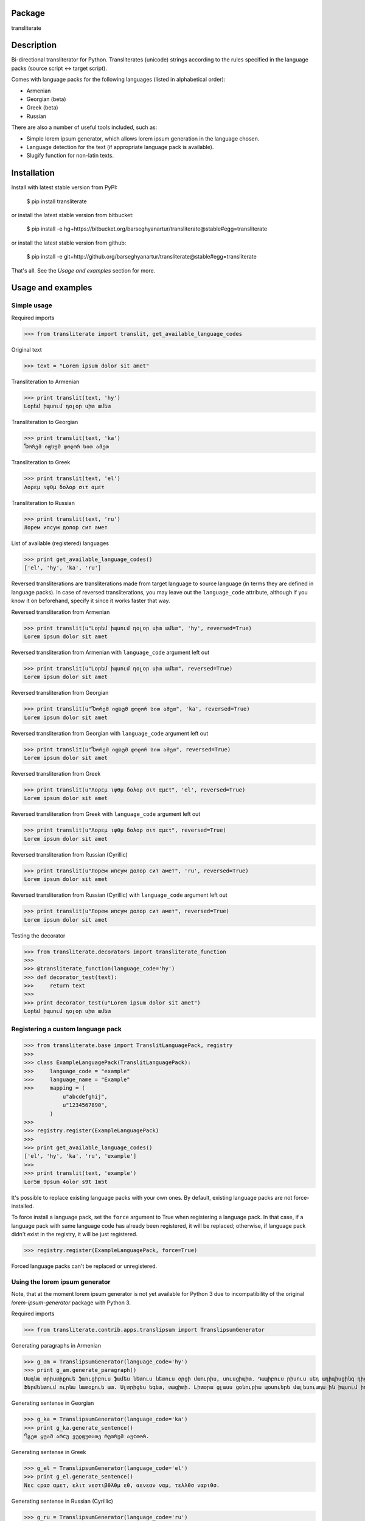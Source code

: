 Package
==================================
transliterate

Description
==================================
Bi-directional transliterator for Python. Transliterates (unicode) strings according to the rules specified in the
language packs (source script <-> target script).

Comes with language packs for the following languages (listed in alphabetical order):

- Armenian
- Georgian (beta)
- Greek (beta)
- Russian

There are also a number of useful tools included, such as:

- Simple lorem ipsum generator, which allows lorem ipsum generation in the language chosen.
- Language detection for the text (if appropriate language pack is available).
- Slugify function for non-latin texts.

Installation
==================================
Install with latest stable version from PyPI:

    $ pip install transliterate

or install the latest stable version from bitbucket:

    $ pip install -e hg+https://bitbucket.org/barseghyanartur/transliterate@stable#egg=transliterate

or install the latest stable version from github:

    $ pip install -e git+http://github.org/barseghyanartur/transliterate@stable#egg=transliterate

That's all. See the `Usage and examples` section for more.

Usage and examples
==================================
Simple usage
----------------------------------
Required imports

>>> from transliterate import translit, get_available_language_codes

Original text

>>> text = "Lorem ipsum dolor sit amet"

Transliteration to Armenian

>>> print translit(text, 'hy')
Լօրեմ իպսում դօլօր սիտ ամետ

Transliteration to Georgian

>>> print translit(text, 'ka')
Ⴊორემ იფსუმ დოლორ სით ამეთ

Transliteration to Greek

>>> print translit(text, 'el')
Λορεμ ιψθμ δολορ σιτ αμετ

Transliteration to Russian

>>> print translit(text, 'ru')
Лорем ипсум долор сит амет

List of available (registered) languages

>>> print get_available_language_codes()
['el', 'hy', 'ka', 'ru']

Reversed transliterations are transliterations made from target language to source language (in terms they are
defined in language packs). In case of reversed transliterations, you may leave out the ``language_code`` attribute,
although if you know it on beforehand, specify it since it works faster that way.

Reversed transliteration from Armenian

>>> print translit(u"Լօրեմ իպսում դօլօր սիտ ամետ", 'hy', reversed=True)
Lorem ipsum dolor sit amet

Reversed transliteration from Armenian with ``language_code`` argument left out

>>> print translit(u"Լօրեմ իպսում դօլօր սիտ ամետ", reversed=True)
Lorem ipsum dolor sit amet

Reversed transliteration from Georgian

>>> print translit(u"Ⴊორემ იფსუმ დოლორ სით ამეთ", 'ka', reversed=True)
Lorem ipsum dolor sit amet

Reversed transliteration from Georgian with ``language_code`` argument left out

>>> print translit(u"Ⴊორემ იფსუმ დოლორ სით ამეთ", reversed=True)
Lorem ipsum dolor sit amet

Reversed transliteration from Greek

>>> print translit(u"Λορεμ ιψθμ δολορ σιτ αμετ", 'el', reversed=True)
Lorem ipsum dolor sit amet

Reversed transliteration from Greek with ``language_code`` argument left out

>>> print translit(u"Λορεμ ιψθμ δολορ σιτ αμετ", reversed=True)
Lorem ipsum dolor sit amet

Reversed transliteration from Russian (Cyrillic)

>>> print translit(u"Лорем ипсум долор сит амет", 'ru', reversed=True)
Lorеm ipsum dolor sit amеt

Reversed transliteration from Russian (Cyrillic) with ``language_code`` argument left out

>>> print translit(u"Лорем ипсум долор сит амет", reversed=True)
Lorem ipsum dolor sit amet

Testing the decorator

>>> from transliterate.decorators import transliterate_function
>>>
>>> @transliterate_function(language_code='hy')
>>> def decorator_test(text):
>>>     return text
>>>
>>> print decorator_test(u"Lorem ipsum dolor sit amet")
Լօրեմ իպսում դօլօր սիտ ամետ

Registering a custom language pack
----------------------------------
>>> from transliterate.base import TranslitLanguagePack, registry
>>>
>>> class ExampleLanguagePack(TranslitLanguagePack):
>>>     language_code = "example"
>>>     language_name = "Example"
>>>     mapping = (
            u"abcdefghij",
            u"1234567890",
        )
>>>
>>> registry.register(ExampleLanguagePack)
>>>
>>> print get_available_language_codes()
['el', 'hy', 'ka', 'ru', 'example']
>>> 
>>> print translit(text, 'example')
Lor5m 9psum 4olor s9t 1m5t

It's possible to replace existing language packs with your own ones. By default, existing language packs are not
force-installed.

To force install a language pack, set the ``force`` argument to True when registering a language pack. In that 
case, if a language pack with same language code has already been registered, it will be replaced; otherwise, if
language pack didn't exist in the registry, it will be just registered.

>>> registry.register(ExampleLanguagePack, force=True)

Forced language packs can't be replaced or unregistered.

Using the lorem ipsum generator
----------------------------------
Note, that at the moment lorem ipsum generator is not yet available for Python 3 due to incompatibility
of the original `lorem-ipsum-generator` package with Python 3.

Required imports

>>> from transliterate.contrib.apps.translipsum import TranslipsumGenerator

Generating paragraphs in Armenian

>>> g_am = TranslipsumGenerator(language_code='hy')
>>> print g_am.generate_paragraph()
Մագնա տրիստիքուե ֆաուցիբուս ֆամես նետուս նետուս օրցի մաուրիս, սուսցիպիտ. Դապիբուս րիսուս սեդ ադիպիսցինգ դիցտում.
Ֆերմենտում ուրնա նատօքուե ատ. Uլտրիցես եգետ, տացիտի. Լիտօրա ցլասս ցօնուբիա պօսուերե մալեսուադա ին իպսում իդ պեր վե. 

Generating sentense in Georgian

>>> g_ka = TranslipsumGenerator(language_code='ka')
>>> print g_ka.generate_sentence()
Ⴄგეთ ყუამ არcუ ვულფუთათე რუთრუმ აუcთორ.

Generating sentense in Greek

>>> g_el = TranslipsumGenerator(language_code='el')
>>> print g_el.generate_sentence()
Νεc cρασ αμετ, ελιτ vεστιβθλθμ εθ, αενεαν ναμ, τελλθσ vαριθσ.

Generating sentense in Russian (Cyrillic)

>>> g_ru = TranslipsumGenerator(language_code='ru')
>>> print g_ru.generate_sentence()
Рисус cонсеcтетуер, фусcе qуис лаореет ат ерос пэдэ фелис сенеcтус, магна.

Language detection
----------------------------------
Required imports

>>> from transliterate import detect_language

Detect Armenian text

>>> detect_language(u'Լօրեմ իպսում դօլօր սիտ ամետ')
hy

Detect Georgian text

>>> detect_language(u'Ⴊორემ იფსუმ დოლორ სით ამეთ')
ka

Detect Greek text

>>> detect_language(u'Λορεμ ιψθμ δολορ σιτ αμετ')
el

Detect Russian (Cyrillic) text

>>> detect_language(u'Лорем ипсум долор сит амет')
ru

Slugify
----------------------------------
Required imports

>>> from transliterate import slugify

Slugify Armenian text

>>> slugify(u'Լօրեմ իպսում դօլօր սիտ ամետ')
lorem-ipsum-dolor-sit-amet

Slugify Georgian text

>>> slugify(u'Ⴊორემ იფსუმ დოლორ სით ამეთ')
lorem-ipsum-dolor-sit-amet

Slugify Greek text

>>> slugify(u'Λορεμ ιψθμ δολορ σιτ αμετ')
lorem-ipsum-dolor-sit-amet

Slugify Russian (Cyrillic) text

>>> slugify(u'Лорем ипсум долор сит амет')
lorem-ipsum-dolor-sit-amet

Missing a language pack?
==================================
Missing a language pack for your own language? Contribute to the project by making one and it will appear in a new
version (which will be released very quickly).

License
==================================
GPL 2.0/LGPL 2.1

Support
==================================
For any issues contact me at the e-mail given in the `Author` section.

Author
==================================
Artur Barseghyan <artur.barseghyan@gmail.com>
